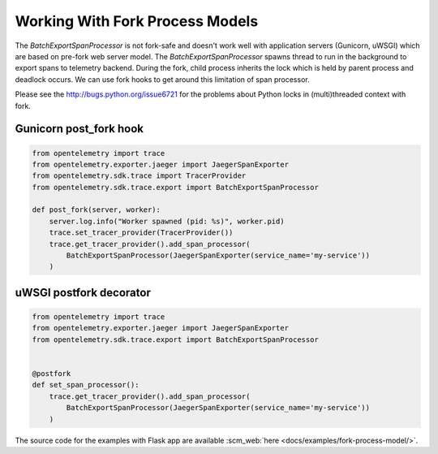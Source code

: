 Working With Fork Process Models
================================

The `BatchExportSpanProcessor` is not fork-safe and doesn't work well with application servers
(Gunicorn, uWSGI) which are based on pre-fork web server model. The `BatchExportSpanProcessor`
spawns thread to run in the background to export spans to telemetry backend. During the fork, child
process inherits the lock which is held by parent process and deadlock occurs. We can use fork hooks to
get around this limitation of span processor.

Please see the http://bugs.python.org/issue6721 for the problems about Python locks in (multi)threaded
context with fork.

Gunicorn post_fork hook
-----------------------

.. code-block:: python

    from opentelemetry import trace
    from opentelemetry.exporter.jaeger import JaegerSpanExporter
    from opentelemetry.sdk.trace import TracerProvider
    from opentelemetry.sdk.trace.export import BatchExportSpanProcessor

    def post_fork(server, worker):
        server.log.info("Worker spawned (pid: %s)", worker.pid)
        trace.set_tracer_provider(TracerProvider())
        trace.get_tracer_provider().add_span_processor(
            BatchExportSpanProcessor(JaegerSpanExporter(service_name='my-service'))
        )


uWSGI postfork decorator
------------------------

.. code-block:: python

    from opentelemetry import trace
    from opentelemetry.exporter.jaeger import JaegerSpanExporter
    from opentelemetry.sdk.trace.export import BatchExportSpanProcessor


    @postfork
    def set_span_processor():
        trace.get_tracer_provider().add_span_processor(
            BatchExportSpanProcessor(JaegerSpanExporter(service_name='my-service'))
        )


The source code for the examples with Flask app are available :scm_web:`here <docs/examples/fork-process-model/>`.
